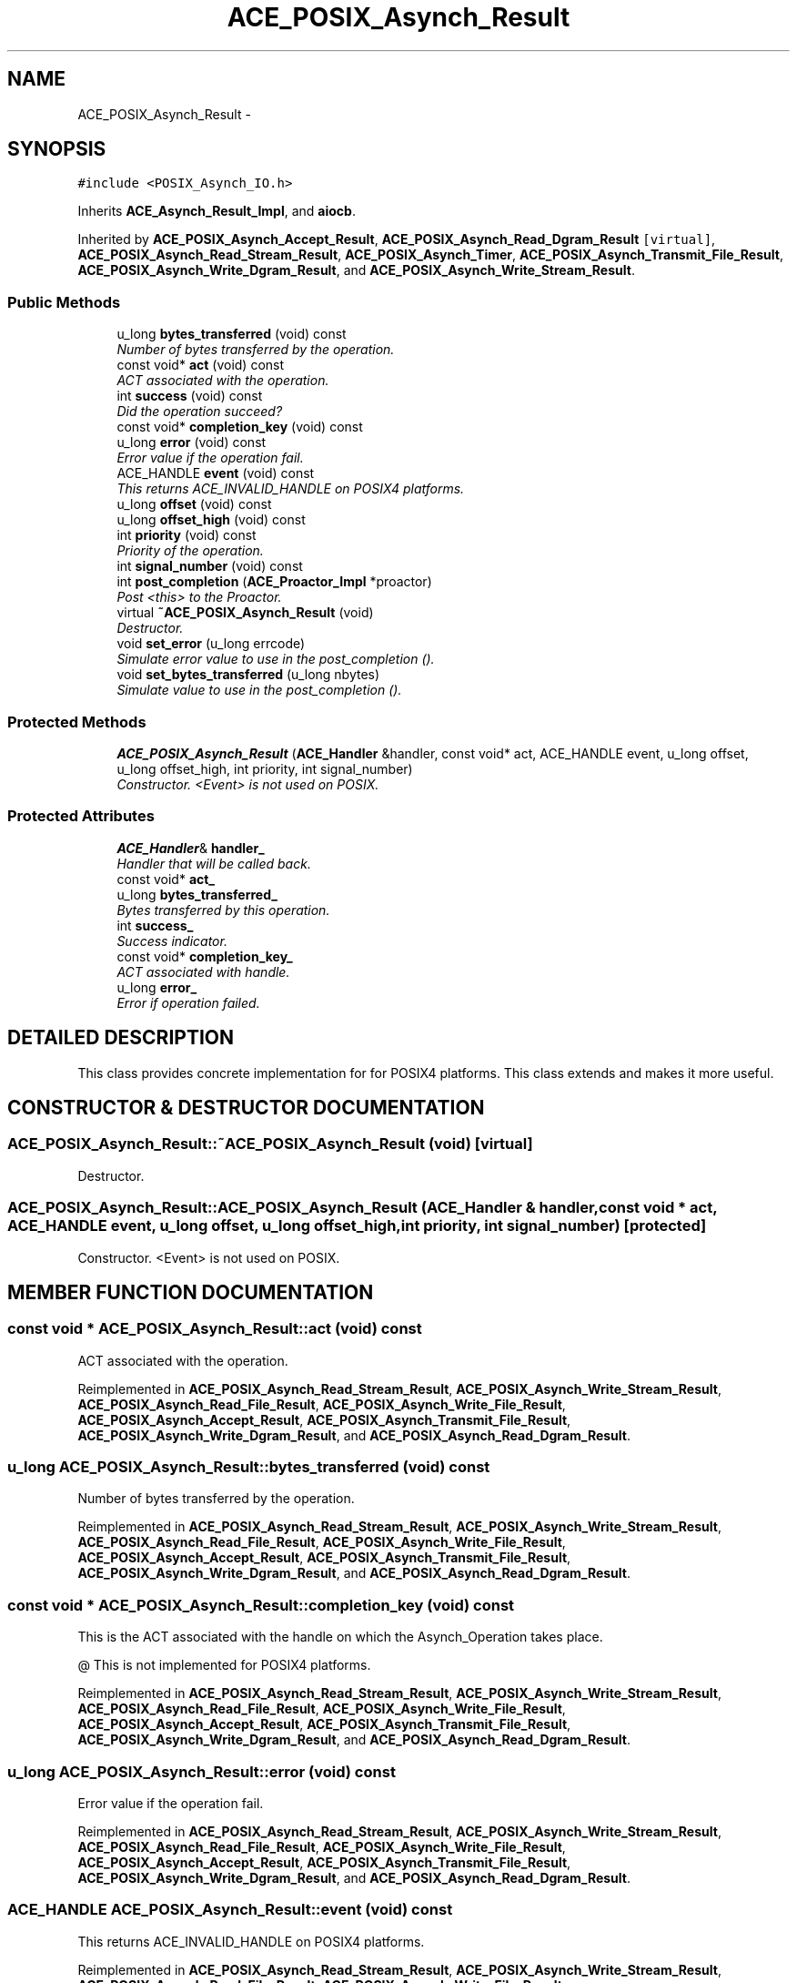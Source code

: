 .TH ACE_POSIX_Asynch_Result 3 "5 Oct 2001" "ACE" \" -*- nroff -*-
.ad l
.nh
.SH NAME
ACE_POSIX_Asynch_Result \- 
.SH SYNOPSIS
.br
.PP
\fC#include <POSIX_Asynch_IO.h>\fR
.PP
Inherits \fBACE_Asynch_Result_Impl\fR, and \fBaiocb\fR.
.PP
Inherited by \fBACE_POSIX_Asynch_Accept_Result\fR, \fBACE_POSIX_Asynch_Read_Dgram_Result\fR\fC [virtual]\fR, \fBACE_POSIX_Asynch_Read_Stream_Result\fR, \fBACE_POSIX_Asynch_Timer\fR, \fBACE_POSIX_Asynch_Transmit_File_Result\fR, \fBACE_POSIX_Asynch_Write_Dgram_Result\fR, and \fBACE_POSIX_Asynch_Write_Stream_Result\fR.
.PP
.SS Public Methods

.in +1c
.ti -1c
.RI "u_long \fBbytes_transferred\fR (void) const"
.br
.RI "\fINumber of bytes transferred by the operation.\fR"
.ti -1c
.RI "const void* \fBact\fR (void) const"
.br
.RI "\fIACT associated with the operation.\fR"
.ti -1c
.RI "int \fBsuccess\fR (void) const"
.br
.RI "\fIDid the operation succeed?\fR"
.ti -1c
.RI "const void* \fBcompletion_key\fR (void) const"
.br
.ti -1c
.RI "u_long \fBerror\fR (void) const"
.br
.RI "\fIError value if the operation fail.\fR"
.ti -1c
.RI "ACE_HANDLE \fBevent\fR (void) const"
.br
.RI "\fIThis returns ACE_INVALID_HANDLE on POSIX4 platforms.\fR"
.ti -1c
.RI "u_long \fBoffset\fR (void) const"
.br
.ti -1c
.RI "u_long \fBoffset_high\fR (void) const"
.br
.ti -1c
.RI "int \fBpriority\fR (void) const"
.br
.RI "\fIPriority of the operation.\fR"
.ti -1c
.RI "int \fBsignal_number\fR (void) const"
.br
.ti -1c
.RI "int \fBpost_completion\fR (\fBACE_Proactor_Impl\fR *proactor)"
.br
.RI "\fIPost <this> to the Proactor.\fR"
.ti -1c
.RI "virtual \fB~ACE_POSIX_Asynch_Result\fR (void)"
.br
.RI "\fIDestructor.\fR"
.ti -1c
.RI "void \fBset_error\fR (u_long errcode)"
.br
.RI "\fISimulate error value to use in the post_completion ().\fR"
.ti -1c
.RI "void \fBset_bytes_transferred\fR (u_long nbytes)"
.br
.RI "\fISimulate value to use in the post_completion ().\fR"
.in -1c
.SS Protected Methods

.in +1c
.ti -1c
.RI "\fBACE_POSIX_Asynch_Result\fR (\fBACE_Handler\fR &handler, const void* act, ACE_HANDLE event, u_long offset, u_long offset_high, int priority, int signal_number)"
.br
.RI "\fIConstructor. <Event> is not used on POSIX.\fR"
.in -1c
.SS Protected Attributes

.in +1c
.ti -1c
.RI "\fBACE_Handler\fR& \fBhandler_\fR"
.br
.RI "\fIHandler that will be called back.\fR"
.ti -1c
.RI "const void* \fBact_\fR"
.br
.ti -1c
.RI "u_long \fBbytes_transferred_\fR"
.br
.RI "\fIBytes transferred by this operation.\fR"
.ti -1c
.RI "int \fBsuccess_\fR"
.br
.RI "\fISuccess indicator.\fR"
.ti -1c
.RI "const void* \fBcompletion_key_\fR"
.br
.RI "\fIACT associated with handle.\fR"
.ti -1c
.RI "u_long \fBerror_\fR"
.br
.RI "\fIError if operation failed.\fR"
.in -1c
.SH DETAILED DESCRIPTION
.PP 
This class provides concrete implementation for  for POSIX4 platforms. This class extends  and makes it more useful. 
.PP
.SH CONSTRUCTOR & DESTRUCTOR DOCUMENTATION
.PP 
.SS ACE_POSIX_Asynch_Result::~ACE_POSIX_Asynch_Result (void)\fC [virtual]\fR
.PP
Destructor.
.PP
.SS ACE_POSIX_Asynch_Result::ACE_POSIX_Asynch_Result (\fBACE_Handler\fR & handler, const void * act, ACE_HANDLE event, u_long offset, u_long offset_high, int priority, int signal_number)\fC [protected]\fR
.PP
Constructor. <Event> is not used on POSIX.
.PP
.SH MEMBER FUNCTION DOCUMENTATION
.PP 
.SS const void * ACE_POSIX_Asynch_Result::act (void) const
.PP
ACT associated with the operation.
.PP
Reimplemented in \fBACE_POSIX_Asynch_Read_Stream_Result\fR, \fBACE_POSIX_Asynch_Write_Stream_Result\fR, \fBACE_POSIX_Asynch_Read_File_Result\fR, \fBACE_POSIX_Asynch_Write_File_Result\fR, \fBACE_POSIX_Asynch_Accept_Result\fR, \fBACE_POSIX_Asynch_Transmit_File_Result\fR, \fBACE_POSIX_Asynch_Write_Dgram_Result\fR, and \fBACE_POSIX_Asynch_Read_Dgram_Result\fR.
.SS u_long ACE_POSIX_Asynch_Result::bytes_transferred (void) const
.PP
Number of bytes transferred by the operation.
.PP
Reimplemented in \fBACE_POSIX_Asynch_Read_Stream_Result\fR, \fBACE_POSIX_Asynch_Write_Stream_Result\fR, \fBACE_POSIX_Asynch_Read_File_Result\fR, \fBACE_POSIX_Asynch_Write_File_Result\fR, \fBACE_POSIX_Asynch_Accept_Result\fR, \fBACE_POSIX_Asynch_Transmit_File_Result\fR, \fBACE_POSIX_Asynch_Write_Dgram_Result\fR, and \fBACE_POSIX_Asynch_Read_Dgram_Result\fR.
.SS const void * ACE_POSIX_Asynch_Result::completion_key (void) const
.PP
This is the ACT associated with the handle on which the Asynch_Operation takes place.
.PP
@ This is not implemented for POSIX4 platforms. 
.PP
Reimplemented in \fBACE_POSIX_Asynch_Read_Stream_Result\fR, \fBACE_POSIX_Asynch_Write_Stream_Result\fR, \fBACE_POSIX_Asynch_Read_File_Result\fR, \fBACE_POSIX_Asynch_Write_File_Result\fR, \fBACE_POSIX_Asynch_Accept_Result\fR, \fBACE_POSIX_Asynch_Transmit_File_Result\fR, \fBACE_POSIX_Asynch_Write_Dgram_Result\fR, and \fBACE_POSIX_Asynch_Read_Dgram_Result\fR.
.SS u_long ACE_POSIX_Asynch_Result::error (void) const
.PP
Error value if the operation fail.
.PP
Reimplemented in \fBACE_POSIX_Asynch_Read_Stream_Result\fR, \fBACE_POSIX_Asynch_Write_Stream_Result\fR, \fBACE_POSIX_Asynch_Read_File_Result\fR, \fBACE_POSIX_Asynch_Write_File_Result\fR, \fBACE_POSIX_Asynch_Accept_Result\fR, \fBACE_POSIX_Asynch_Transmit_File_Result\fR, \fBACE_POSIX_Asynch_Write_Dgram_Result\fR, and \fBACE_POSIX_Asynch_Read_Dgram_Result\fR.
.SS ACE_HANDLE ACE_POSIX_Asynch_Result::event (void) const
.PP
This returns ACE_INVALID_HANDLE on POSIX4 platforms.
.PP
Reimplemented in \fBACE_POSIX_Asynch_Read_Stream_Result\fR, \fBACE_POSIX_Asynch_Write_Stream_Result\fR, \fBACE_POSIX_Asynch_Read_File_Result\fR, \fBACE_POSIX_Asynch_Write_File_Result\fR, \fBACE_POSIX_Asynch_Accept_Result\fR, \fBACE_POSIX_Asynch_Transmit_File_Result\fR, \fBACE_POSIX_Asynch_Write_Dgram_Result\fR, and \fBACE_POSIX_Asynch_Read_Dgram_Result\fR.
.SS u_long ACE_POSIX_Asynch_Result::offset (void) const
.PP
This really make sense only when doing file I/O.
.PP
@ On POSIX4-Unix, offset_high should be supported using aiocb64. 
.PP
Reimplemented in \fBACE_POSIX_Asynch_Read_Stream_Result\fR, \fBACE_POSIX_Asynch_Write_Stream_Result\fR, \fBACE_POSIX_Asynch_Read_File_Result\fR, \fBACE_POSIX_Asynch_Write_File_Result\fR, \fBACE_POSIX_Asynch_Accept_Result\fR, \fBACE_POSIX_Asynch_Transmit_File_Result\fR, \fBACE_POSIX_Asynch_Write_Dgram_Result\fR, and \fBACE_POSIX_Asynch_Read_Dgram_Result\fR.
.SS u_long ACE_POSIX_Asynch_Result::offset_high (void) const
.PP
Reimplemented in \fBACE_POSIX_Asynch_Read_Stream_Result\fR, \fBACE_POSIX_Asynch_Write_Stream_Result\fR, \fBACE_POSIX_Asynch_Read_File_Result\fR, \fBACE_POSIX_Asynch_Write_File_Result\fR, \fBACE_POSIX_Asynch_Accept_Result\fR, \fBACE_POSIX_Asynch_Transmit_File_Result\fR, \fBACE_POSIX_Asynch_Write_Dgram_Result\fR, and \fBACE_POSIX_Asynch_Read_Dgram_Result\fR.
.SS int ACE_POSIX_Asynch_Result::post_completion (\fBACE_Proactor_Impl\fR * proactor)
.PP
Post <this> to the Proactor.
.PP
Reimplemented in \fBACE_POSIX_Asynch_Read_Stream_Result\fR, \fBACE_POSIX_Asynch_Write_Stream_Result\fR, \fBACE_POSIX_Asynch_Read_File_Result\fR, \fBACE_POSIX_Asynch_Write_File_Result\fR, \fBACE_POSIX_Asynch_Accept_Result\fR, \fBACE_POSIX_Asynch_Transmit_File_Result\fR, \fBACE_POSIX_Asynch_Write_Dgram_Result\fR, and \fBACE_POSIX_Asynch_Read_Dgram_Result\fR.
.SS int ACE_POSIX_Asynch_Result::priority (void) const
.PP
Priority of the operation.
.PP
Reimplemented in \fBACE_POSIX_Asynch_Read_Stream_Result\fR, \fBACE_POSIX_Asynch_Write_Stream_Result\fR, \fBACE_POSIX_Asynch_Read_File_Result\fR, \fBACE_POSIX_Asynch_Write_File_Result\fR, \fBACE_POSIX_Asynch_Accept_Result\fR, \fBACE_POSIX_Asynch_Transmit_File_Result\fR, \fBACE_POSIX_Asynch_Write_Dgram_Result\fR, and \fBACE_POSIX_Asynch_Read_Dgram_Result\fR.
.SS void ACE_POSIX_Asynch_Result::set_bytes_transferred (u_long nbytes)
.PP
Simulate value to use in the post_completion ().
.PP
.SS void ACE_POSIX_Asynch_Result::set_error (u_long errcode)
.PP
Simulate error value to use in the post_completion ().
.PP
.SS int ACE_POSIX_Asynch_Result::signal_number (void) const
.PP
POSIX4 realtime signal number to be used for the operation. <signal_number> ranges from SIGRTMIN to SIGRTMAX. By default, SIGRTMIN is used to issue  calls. 
.PP
Reimplemented in \fBACE_POSIX_Asynch_Read_Stream_Result\fR, \fBACE_POSIX_Asynch_Write_Stream_Result\fR, \fBACE_POSIX_Asynch_Read_File_Result\fR, \fBACE_POSIX_Asynch_Write_File_Result\fR, \fBACE_POSIX_Asynch_Accept_Result\fR, \fBACE_POSIX_Asynch_Transmit_File_Result\fR, \fBACE_POSIX_Asynch_Write_Dgram_Result\fR, and \fBACE_POSIX_Asynch_Read_Dgram_Result\fR.
.SS int ACE_POSIX_Asynch_Result::success (void) const
.PP
Did the operation succeed?
.PP
Reimplemented in \fBACE_POSIX_Asynch_Read_Stream_Result\fR, \fBACE_POSIX_Asynch_Write_Stream_Result\fR, \fBACE_POSIX_Asynch_Read_File_Result\fR, \fBACE_POSIX_Asynch_Write_File_Result\fR, \fBACE_POSIX_Asynch_Accept_Result\fR, \fBACE_POSIX_Asynch_Transmit_File_Result\fR, \fBACE_POSIX_Asynch_Write_Dgram_Result\fR, and \fBACE_POSIX_Asynch_Read_Dgram_Result\fR.
.SH MEMBER DATA DOCUMENTATION
.PP 
.SS const void * ACE_POSIX_Asynch_Result::act_\fC [protected]\fR
.PP
ACT for this operation. We could use  for this. But it doesnot provide the constness, so this may be better. 
.SS u_long ACE_POSIX_Asynch_Result::bytes_transferred_\fC [protected]\fR
.PP
Bytes transferred by this operation.
.PP
.SS const void * ACE_POSIX_Asynch_Result::completion_key_\fC [protected]\fR
.PP
ACT associated with handle.
.PP
.SS u_long ACE_POSIX_Asynch_Result::error_\fC [protected]\fR
.PP
Error if operation failed.
.PP
.SS \fBACE_Handler\fR & ACE_POSIX_Asynch_Result::handler_\fC [protected]\fR
.PP
Handler that will be called back.
.PP
.SS int ACE_POSIX_Asynch_Result::success_\fC [protected]\fR
.PP
Success indicator.
.PP


.SH AUTHOR
.PP 
Generated automatically by Doxygen for ACE from the source code.